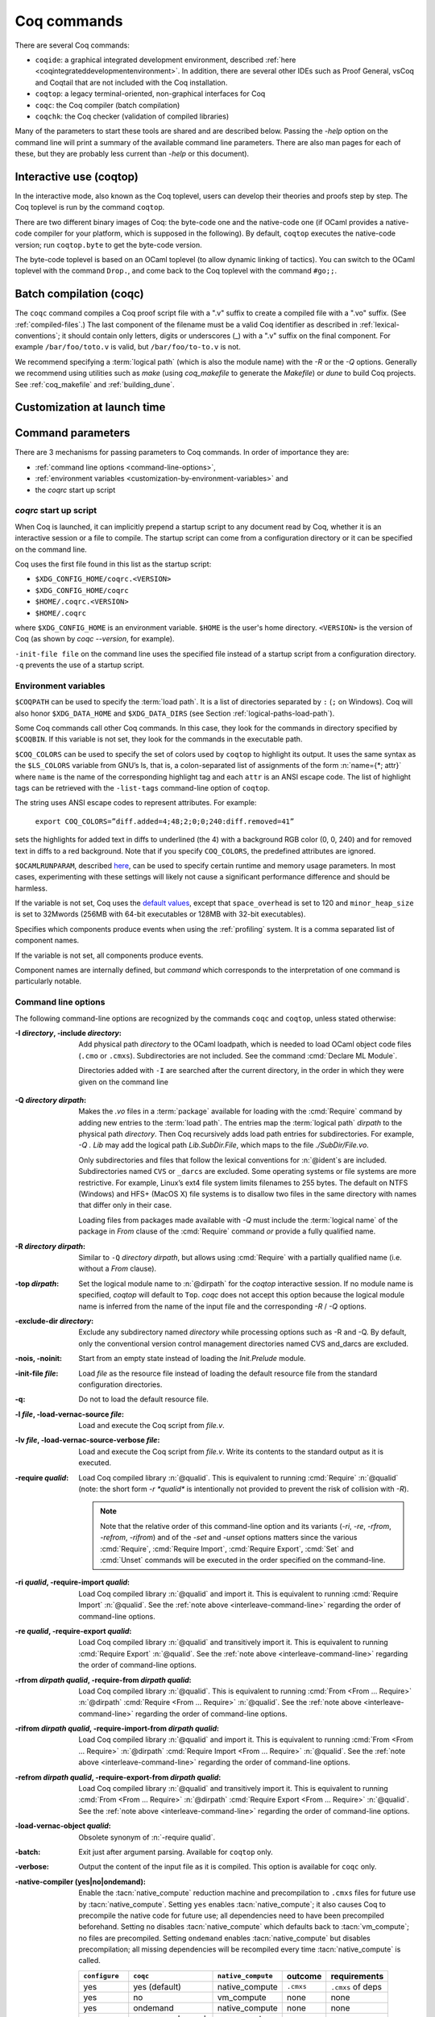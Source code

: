 .. _thecoqcommands:

Coq commands
====================

There are several Coq commands:

+ ``coqide``: a graphical integrated development environment, described
  :ref:`here <coqintegrateddevelopmentenvironment>`.  In addition, there are
  several other IDEs such as Proof General, vsCoq and Coqtail that are not
  included with the Coq installation.
+ ``coqtop``: a legacy terminal-oriented, non-graphical interfaces for Coq
+ ``coqc``: the Coq compiler (batch compilation)
+ ``coqchk``: the Coq checker (validation of compiled libraries)

Many of the parameters to start these tools are shared and are described below.
Passing the `-help` option on the command line will print a summary of the
available command line parameters.  There are also man pages for each of these,
but they are probably less current than `-help` or this document).

.. _interactive-use:

Interactive use (coqtop)
------------------------

In the interactive mode, also known as the Coq toplevel, users can
develop their theories and proofs step by step. The Coq toplevel is run
by the command ``coqtop``.

There are two different binary images of Coq: the byte-code one and the
native-code one (if OCaml provides a native-code compiler for
your platform, which is supposed in the following). By default,
``coqtop`` executes the native-code version; run ``coqtop.byte`` to get
the byte-code version.

The byte-code toplevel is based on an OCaml toplevel (to
allow dynamic linking of tactics). You can switch to the OCaml toplevel
with the command ``Drop.``, and come back to the Coq
toplevel with the command ``#go;;``.

.. flag:: Coqtop Exit On Error

   This :term:`flag`, off by default, causes coqtop to exit with status code
   ``1`` if a command produces an error instead of recovering from it.

Batch compilation (coqc)
------------------------

The ``coqc`` command compiles a Coq proof script file with a ".v" suffix
to create a compiled file with a ".vo" suffix.  (See :ref:`compiled-files`.)
The last component of the filename must be a valid Coq identifier as described in
:ref:`lexical-conventions`; it should contain only letters, digits or
underscores (_) with a ".v" suffix on the final component.
For example ``/bar/foo/toto.v`` is valid, but ``/bar/foo/to-to.v`` is not.

We recommend specifying a :term:`logical path` (which is also the module name)
with the `-R` or the `-Q` options.
Generally we recommend using utilities such as `make` (using `coq_makefile`
to generate the `Makefile`) or `dune` to build Coq projects.
See :ref:`coq_makefile` and :ref:`building_dune`.

.. example:: Compiling and loading a single file

   If `foo.v` is in Coq's current directory, you can use `coqc foo.v`
   to compile it and then `Require foo.` in your script.  But this
   doesn't scale well for larger projects.

   Generally it's better to define a new module:
   To compile `foo.v` as part of a module `Mod1` that is rooted
   at `.` (i.e. the directory containing `foo.v`), run `coqc -Q . Mod1 foo.v`.

   To make the module available in `CoqIDE`, include the following line in the
   `_CoqProject` file (see :ref:`coq_makefile`) in the directory from which you
   start `CoqIDE` or give it as an argument to the ``coqide`` command.
   *<PATH>* is the pathname of the directory containing the module,
   which can be an absolute path or relative to Coq's current directory.  For now,
   you must close and reload a named script file for `CoqIDE` to pick up the change,
   or restart `CoqIDE`.
   The project file name is configurable in `Edit / Preferences / Project`.

      .. coqdoc::
         -R <PATH> Mod1

Customization at launch time
---------------------------------

Command parameters
------------------

There are 3 mechanisms for passing parameters to Coq commands.
In order of importance they are:

- :ref:`command line options <command-line-options>`,
- :ref:`environment variables <customization-by-environment-variables>` and
- the `coqrc` start up script

`coqrc` start up script
~~~~~~~~~~~~~~~~~~~~~~~

When Coq is launched, it can implicitly prepend a startup script to any document
read by Coq, whether it is an interactive session or a file to compile.
The startup script can come from a configuration directory or it can be
specified on the command line.

Coq uses the first file found in this list as the startup script:

- ``$XDG_CONFIG_HOME/coqrc.<VERSION>``
- ``$XDG_CONFIG_HOME/coqrc``
- ``$HOME/.coqrc.<VERSION>``
- ``$HOME/.coqrc``

where ``$XDG_CONFIG_HOME`` is an environment variable.  ``$HOME`` is the user's
home directory.  ``<VERSION>`` is the version of Coq (as shown by `coqc --version`,
for example).

``-init-file file`` on the command line uses the specified file instead of a startup
script from a configuration directory.  ``-q`` prevents the use of a startup script.

.. _customization-by-environment-variables:

Environment variables
~~~~~~~~~~~~~~~~~~~~~

``$COQPATH`` can be used to specify the :term:`load path`. It is a list of directories separated by
``:`` (``;`` on Windows). Coq will also honor ``$XDG_DATA_HOME`` and
``$XDG_DATA_DIRS`` (see Section :ref:`logical-paths-load-path`).

.. TODO PR: Correct ref above?

Some Coq commands call other Coq commands. In this case, they look for
the commands in directory specified by ``$COQBIN``. If this variable is
not set, they look for the commands in the executable path.

.. _COQ_COLORS:

``$COQ_COLORS`` can be used to specify the set
of colors used by ``coqtop`` to highlight its output. It uses the same
syntax as the ``$LS_COLORS`` variable from GNU’s ls, that is, a colon-separated
list of assignments of the form :n:`name={*; attr}` where
``name`` is the name of the corresponding highlight tag and each ``attr`` is an
ANSI escape code. The list of highlight tags can be retrieved with the
``-list-tags`` command-line option of ``coqtop``.

The string uses ANSI escape codes to represent attributes.  For example:

        ``export COQ_COLORS=”diff.added=4;48;2;0;0;240:diff.removed=41”``

sets the highlights for added text in diffs to underlined (the 4) with a background RGB
color (0, 0, 240) and for removed text in diffs to a red background.
Note that if you specify ``COQ_COLORS``, the predefined attributes are ignored.

.. _OCAMLRUNPARAM:

``$OCAMLRUNPARAM``, described
`here <https://caml.inria.fr/pub/docs/manual-ocaml/runtime.html#s:ocamlrun-options>`_,
can be used to specify certain runtime and memory usage parameters.  In most cases,
experimenting with these settings will likely not cause a significant performance difference
and should be harmless.

If the variable is not set, Coq uses the
`default values <https://caml.inria.fr/pub/docs/manual-ocaml/libref/Gc.html#TYPEcontrol>`_,
except that ``space_overhead`` is set to 120 and ``minor_heap_size`` is set to 32Mwords
(256MB with 64-bit executables or 128MB with 32-bit executables).

.. todo: Using the same text "here" for both of the links in the last 2 paragraphs generates
   an incorrect warning: coq-commands.rst:4: WARNING: Duplicate explicit target name: "here".
   The warning doesn't even have the right line number. :-(

.. todo how about COQLIB, COQCORELIB, DOCDIR

.. _COQ_PROFILE_COMPONENTS:

Specifies which components produce events when using the
:ref:`profiling` system. It is a comma separated list of
component names.

If the variable is not set, all components produce events.

Component names are internally defined, but `command` which corresponds to
the interpretation of one command is particularly notable.

.. _command-line-options:

Command line options
~~~~~~~~~~~~~~~~~~~~

The following command-line options are recognized by the commands ``coqc``
and ``coqtop``, unless stated otherwise:

:-I *directory*, -include *directory*: Add physical path *directory*
  to the OCaml loadpath, which is needed to load OCaml object code files
  (``.cmo`` or ``.cmxs``).  Subdirectories are not included.
  See the command :cmd:`Declare ML Module`.

  Directories added with ``-I`` are searched after the current directory,
  in the order in which they were given on the command line

.. TODO PR: is that right about Declare ML Module? it's not a directory like -I

  .. seealso::

     The :cmd:`Declare ML Module` command.

.. _-Q-option:

:-Q *directory dirpath*: Makes the `.vo` files in a :term:`package` available for
  loading with the :cmd:`Require` command by adding new entries to the :term:`load path`.
  The entries map the
  :term:`logical path` *dirpath* to the physical path *directory*.  Then Coq
  recursively adds load path entries for subdirectories.  For example, `-Q . Lib`
  may add the logical path `Lib.SubDir.File`, which maps to the file
  `./SubDir/File.vo`.

  Only subdirectories and files that follow the lexical conventions for
  :n:`@ident`\s are included.  Subdirectories named ``CVS`` or
  ``_darcs`` are excluded. Some operating systems or file systems are
  more restrictive.  For example, Linux’s ext4 file system limits filenames
  to 255 bytes.  The
  default on NTFS (Windows) and HFS+ (MacOS X) file systems is to
  disallow two files in the same directory with names that differ only in their
  case.

  Loading files from packages made available with `-Q` must include
  the :term:`logical name` of the package in `From` clause of the :cmd:`Require`
  command *or* provide a fully qualified name.

:-R *directory dirpath*: Similar to ``-Q`` *directory dirpath*, but allows using
  :cmd:`Require` with a partially qualified name (i.e. without a `From` clause).

:-top *dirpath*: Set the logical module name to :n:`@dirpath` for the
  `coqtop` interactive session. If no module name is specified,
  `coqtop` will default to ``Top``. `coqc` does not accept this option
  because the logical module name is inferred from the name of
  the input file and the corresponding `-R` / `-Q` options.
:-exclude-dir *directory*: Exclude any subdirectory named *directory*
  while processing options such as -R and -Q. By default, only the
  conventional version control management directories named CVS
  and_darcs are excluded.
:-nois, -noinit: Start from an empty state instead of loading the `Init.Prelude`
  module.
:-init-file *file*: Load *file* as the resource file instead of
  loading the default resource file from the standard configuration
  directories.
:-q: Do not to load the default resource file.
:-l *file*, -load-vernac-source *file*: Load and execute the Coq
  script from *file.v*.
:-lv *file*, -load-vernac-source-verbose *file*: Load and execute the
  Coq script from *file.v*. Write its contents to the standard output as
  it is executed.
:-require *qualid*: Load Coq compiled library :n:`@qualid`.
  This is equivalent to running :cmd:`Require` :n:`@qualid`
  (note: the short form `-r *qualid*` is intentionally not provided to
  prevent the risk of collision with `-R`).

  .. _interleave-command-line:

  .. note::

     Note that the relative order of this command-line option and its
     variants (`-ri`, `-re`, `-rfrom`, `-refrom`, `-rifrom`)  and of the `-set` and
     `-unset` options matters since the various :cmd:`Require`,
     :cmd:`Require Import`, :cmd:`Require Export`, :cmd:`Set` and
     :cmd:`Unset` commands will be executed in the order specified on
     the command-line.

:-ri *qualid*, -require-import *qualid*: Load Coq compiled library :n:`@qualid` and import it.
  This is equivalent to running :cmd:`Require Import` :n:`@qualid`.
  See the :ref:`note above <interleave-command-line>` regarding the order
  of command-line options.
:-re *qualid*, -require-export *qualid*: Load Coq compiled library :n:`@qualid` and transitively import it.
  This is equivalent to running :cmd:`Require Export` :n:`@qualid`.
  See the :ref:`note above <interleave-command-line>` regarding the order
  of command-line options.
:-rfrom *dirpath qualid*, -require-from *dirpath qualid*: Load Coq compiled library :n:`@qualid`.
  This is equivalent to running :cmd:`From <From … Require>`
  :n:`@dirpath` :cmd:`Require <From … Require>` :n:`@qualid`.
  See the :ref:`note above <interleave-command-line>` regarding the order
  of command-line options.
:-rifrom *dirpath qualid*, -require-import-from *dirpath qualid*:
  Load Coq compiled library :n:`@qualid` and import it.  This is
  equivalent to running :cmd:`From <From … Require>` :n:`@dirpath`
  :cmd:`Require Import <From … Require>` :n:`@qualid`.  See the
  :ref:`note above <interleave-command-line>` regarding the order of
  command-line options.
:-refrom *dirpath qualid*, -require-export-from *dirpath qualid*:
  Load Coq compiled library :n:`@qualid` and transitively import it.
  This is equivalent to running :cmd:`From <From … Require>`
  :n:`@dirpath` :cmd:`Require Export <From … Require>` :n:`@qualid`.
  See the :ref:`note above <interleave-command-line>` regarding the
  order of command-line options.
:-load-vernac-object *qualid*: Obsolete synonym of :n:`-require qualid`.
:-batch: Exit just after argument parsing. Available for ``coqtop`` only.
:-verbose: Output the content of the input file as it is compiled.
  This option is available for ``coqc`` only.
:-native-compiler (yes|no|ondemand): Enable the :tacn:`native_compute`
  reduction machine and precompilation to ``.cmxs`` files for future use
  by :tacn:`native_compute`.
  Setting ``yes`` enables :tacn:`native_compute`; it also causes Coq
  to precompile the native code for future use; all dependencies need
  to have been precompiled beforehand. Setting ``no`` disables
  :tacn:`native_compute` which defaults back to :tacn:`vm_compute`; no files are precompiled.
  Setting ``ondemand`` enables :tacn:`native_compute`
  but disables precompilation; all missing dependencies will be recompiled
  every time :tacn:`native_compute` is called.

  .. _native-compiler-options:

  .. deprecated:: 8.14

     This flag has been deprecated in favor of the :ref:`coqnative` binary. The
     toolchain has been adapted to transparently rely on the latter, so if you
     use :ref:`coq_makefile` there is nothing to do. Otherwise you should
     substitute calls to `coqc -native-compiler yes` to calls to `coqc` followed
     by `coqnative` on the resulting `vo` file.

  .. versionchanged:: 8.13

     The default value is set at configure time,
     ``-config`` can be used to retrieve it.
     All this can be summarized in the following table:

  .. list-table::
     :header-rows: 1

     * - ``configure``
       - ``coqc``
       - ``native_compute``
       - outcome
       - requirements
     * - yes
       - yes (default)
       - native_compute
       - ``.cmxs``
       - ``.cmxs`` of deps
     * - yes
       - no
       - vm_compute
       - none
       - none
     * - yes
       - ondemand
       - native_compute
       - none
       - none
     * - no
       - yes, no, ondemand
       - vm_compute
       - none
       - none
     * - ondemand
       - yes
       - native_compute
       - ``.cmxs``
       - ``.cmxs`` of deps
     * - ondemand
       - no
       - vm_compute
       - none
       - none
     * - ondemand
       - ondemand (default)
       - native_compute
       - none
       - none

:-native-output-dir *dir*: Set the directory in which to put the aforementioned
  ``.cmxs`` for :tacn:`native_compute`. Defaults to ``.coq-native``.
:-output-directory *dir*, -output-dir *dir*: Sets the output directory for commands that
  write output to files, such as :ref:`extraction` commands, :cmd:`Redirect` and :cmd:`Print Universes`.
:-vos: Indicate Coq to skip the processing of opaque proofs
  (i.e., proofs ending with :cmd:`Qed` or :cmd:`Admitted`), output a ``.vos`` files
  instead of a ``.vo`` file, and to load ``.vos`` files instead of ``.vo`` files
  when interpreting :cmd:`Require` commands.
:-vok: Indicate Coq to check a file completely, to load ``.vos`` files instead
  of ``.vo`` files when interpreting :cmd:`Require` commands, and to output an empty
  ``.vok`` files upon success instead of writing a ``.vo`` file.
:-w (all|none|w₁,…,wₙ): Configure the display of warnings. This
  option expects all, none or a comma-separated list of warning names or
  categories (see Section :ref:`controlling-display`).
:-color (on|off|auto): *Coqtop only*.  Enable or disable color output.
  Default is auto, meaning color is shown only if
  the output channel supports ANSI escape sequences.
:-diffs (on|off|removed): *Coqtop only*.  Controls highlighting of differences
  between proof steps.  ``on`` highlights added tokens, ``removed`` highlights both added and
  removed tokens.  Requires that ``-color`` is enabled.  (see Section
  :ref:`showing_diffs`).
:-beautify: Pretty-print each command to *file.beautified* when
  compiling *file.v*, in order to get old-fashioned
  syntax/definitions/notations.
:-emacs, -ide-slave: Start a special toplevel to communicate with a
  specific IDE.
:-impredicative-set: Change the logical theory of Coq by declaring the
   sort :g:`Set` impredicative.

   .. warning::

      This is known to be inconsistent with some
      standard axioms of classical mathematics such as the functional
      axiom of choice or the principle of description.
:-type-in-type: Collapse the universe hierarchy of Coq.

  .. warning:: This makes the logic inconsistent.
:-mangle-names *ident*: *Experimental.* Do not depend on this option. Replace
  Coq's auto-generated name scheme with names of the form *ident0*, *ident1*,
  etc. Within Coq, the :flag:`Mangle Names` flag turns this behavior on,
  and the :opt:`Mangle Names Prefix` option sets the prefix to use. This feature
  is intended to be used as a linter for developments that want to be robust to
  changes in the auto-generated name scheme. The options are provided to
  facilitate tracking down problems.
:-set *string*: Enable flags and set options. *string* should be
   :n:`@setting_name=value`, the value is interpreted according to the
   type of the option. For flags :n:`@setting_name` is equivalent to
   :n:`@setting_name=true`. For instance ``-set "Universe Polymorphism"``
   will enable :flag:`Universe Polymorphism`. Note that the quotes are
   shell syntax, Coq does not see them.
   See the :ref:`note above <interleave-command-line>` regarding the order
   of command-line options.
:-unset *string*: As ``-set`` but used to disable options and flags.
  *string* must be :n:`"@setting_name"`.
  See the :ref:`note above <interleave-command-line>` regarding the order
  of command-line options.
:-compat *version*: Load a file that sets a few options to maintain
  partial backward-compatibility with a previous version.  This is
  equivalent to :cmd:`Require Import` `Stdlib.Compat.CoqXXX` with `XXX`
  one of the last three released versions (including the current
  version).  Note that the :ref:`explanations above
  <interleave-command-line>` regarding the order of command-line
  options apply, and this could be relevant if you are resetting some
  of the compatibility options.
:-dump-glob *file*: Dump references for global names in file *file*
  (to be used by coqdoc, see :ref:`coqdoc`). By default, if *file.v* is being
  compiled, *file.glob* is used.
:-no-glob: Disable the dumping of references for global names.
:-image *file*: Set the binary image to be used by ``coqc`` to be *file*
  instead of the standard one. Not of general use.
:-bindir *directory*: Set the directory containing Coq binaries to be
  used by ``coqc``. It is equivalent to doing export COQBIN= *directory*
  before launching ``coqc``.
:-where: Print the location of Coq’s standard library and exit.
:-config: Print the locations of Coq’s binaries, dependencies, and
  libraries, then exit.
:-filteropts: Print the list of command line arguments that `coqtop` has
  recognized as options and exit.
:-v: Print Coq’s version and exit.
:-list-tags: Print the highlight tags known by Coq as well as their
  currently associated color and exit.
:-h, --help: Print a short usage and exit.
:-time: Output timing information for each command to standard output.
:-time-file *file*: Output timing information for each command to the given file.
:-profile *file*: Output :ref:`profiling` information to the given file.

.. _profiling:

Profiling
---------

Use the `coqc` command line argument `-profile` or the environment
variable `PROFILE` in `coq_makefile`, to generate profiling information in
`Google trace format <https://docs.google.com/document/d/1CvAClvFfyA5R-PhYUmn5OOQtYMH4h6I0nSsKchNAySU/edit>`.

The output gives the duration and event counts for the execution of
components of Coq (for instance `process` for the whole file,
`command` for each command, `pretyping` for elaboration).

Environment variable :ref:`COQ_PROFILE_COMPONENTS <COQ_PROFILE_COMPONENTS>` can be used to filter
which components produce events. This may be needed to reduce the
size of the generated file.

The generated file can be visualized with
<https://ui.perfetto.dev> (which can directly load the `.gz`
compressed file produced by `coq_makefile`) or processed using any
JSON-capable system.

Events are annotated with additional information in the `args` field
(either on the beginning `B` or end `E` event):

- `major` and `minor` indicate how many major and minor words were allocated during the event.

- `subtimes` indicates how much time was spent in sub-components and
  how many times each subcomponent was profiled during the event
  (including subcomponents which do not appear in
  `COQ_PROFILE_COMPONENTS`).

- for the `command` event, `cmd` displays the precise location of the
  command and a compressed representation of it (like the `-time` header),
  and `line` is the start line of the command.

.. _compiled-interfaces:

Compiled interfaces (produced using ``-vos``)
----------------------------------------------

Compiled interfaces help saving time while developing Coq formalizations,
by compiling the formal statements exported by a library independently of
the proofs that it contains.

   .. warning::

      Compiled interfaces should only be used for development purposes.
      At the end of the day, one still needs to proof check all files
      by producing standard ``.vo`` files. (Technically, when using ``-vos``,
      fewer universe constraints are collected.)
      Moreover, this feature is still experimental, it may be subject to
      change without prior notice.

**Principle.**

The compilation using ``coqc -vos foo.v`` produces a file called ``foo.vos``,
which is similar to ``foo.vo`` except that all opaque proofs are skipped in
the compilation process.

The compilation using ``coqc -vok foo.v`` checks that the file ``foo.v``
correctly compiles, including all its opaque proofs. If the compilation
succeeds, then the output is a file called ``foo.vok``, with empty contents.
This file is only a placeholder indicating that ``foo.v`` has been successfully
compiled. (This placeholder is useful for build systems such as ``make``.)

When compiling a file ``bar.v`` that depends on ``foo.v`` (for example via
a ``Require Foo.`` command), if the compilation command is ``coqc -vos bar.v``
or ``coqc -vok bar.v``, then the file ``foo.vos`` gets loaded (instead of
``foo.vo``). A special case is if file ``foo.vos`` exists and has empty
contents, and ``foo.vo`` exists, then ``foo.vo`` is loaded.

Appart from the aforementioned case where ``foo.vo`` can be loaded in place
of ``foo.vos``, in general the ``.vos`` and ``.vok`` files live totally
independently from the ``.vo`` files.

**Dependencies generated by ``coq_makefile``.**

The files ``foo.vos`` and ``foo.vok`` both depend on ``foo.v``.

Furthermore, if a file ``foo.v`` requires ``bar.v``, then ``foo.vos``
and ``foo.vok`` also depend on ``bar.vos``.

Note, however, that ``foo.vok`` does not depend on ``bar.vok``.
Hence, as detailed further, parallel compilation of proofs is possible.

In addition, ``coq_makefile`` generates for a file ``foo.v`` a target
``foo.required_vos`` which depends on the list of ``.vos`` files that
``foo.vos`` depends upon (excluding ``foo.vos`` itself). As explained
next, the purpose of this target is to be able to request the minimal
working state for editing interactively the file ``foo.v``.

.. warning::

   When writing a custom build system, be aware that ``coqdep`` only
   produces dependencies related to ``.vos`` and ``.vok`` if the
   ``-vos`` command line flag is passed. This is to maintain
   compatibility with dune (see `ocaml/dune#2642 on github
   <https://github.com/ocaml/dune/issues/2842>`_).

**Typical compilation of a set of file using a build system.**

Assume a file ``foo.v`` that depends on two files ``f1.v`` and ``f2.v``. The
command ``make foo.required_vos`` will compile ``f1.v`` and ``f2.v`` using
the option ``-vos`` to skip the proofs, producing ``f1.vos`` and ``f2.vos``.
At this point, one is ready to work interactively on the file ``foo.v``, even
though it was never needed to compile the proofs involved in the files ``f1.v``
and ``f2.v``.

Assume a set of files ``f1.v ... fn.v`` with linear dependencies. The command
``make vos`` enables compiling the statements (i.e. excluding the proofs) in all
the files. Next, ``make -j vok`` enables compiling all the proofs in parallel.
Thus, calling ``make -j vok`` directly enables taking advantage of a maximal
amount of parallelism during the compilation of the set of files.

Note that this comes at the cost of parsing and typechecking all definitions
twice, once for the ``.vos`` file and once for the ``.vok`` file. However, if
files contain nontrivial proofs, or if the files have many linear chains of
dependencies, or if one has many cores available, compilation should be faster
overall.

**Need for Proof using**

When a theorem is in a section, typechecking the statement of the theorem
may be insufficient to deduce the type of the statement at the end
of the section. For example, the proof of the theorem may make use of section
variables or section hypotheses that are not mentioned in the statement of the
theorem.

For this reason, proofs in sections should begin with :cmd:`Proof using`
instead of :cmd:`Proof`.  The `using` clause should give
the names of the section variables that are required for the proof
that are not involved in the typechecking of the statement. See :flag:`Suggest Proof Using`.
(Note it's fine to use ``Proof using.`` instead of ``Proof.`` for proofs that are not
in a section.)

When using ``-vos``, proofs in sections with :cmd:`Proof using` are skipped.  Proofs
in sections without :cmd:`Proof using` are fully processed (much slower).

**Interaction with standard compilation**

When compiling a file ``foo.v`` using ``coqc`` in the standard way (i.e., without
``-vos`` nor ``-vok``), an empty file ``foo.vos`` and an empty file ``foo.vok``
are created in addition to the regular output file ``foo.vo``.
If ``coqc`` is subsequently invoked on some other file ``bar.v`` using option
``-vos`` or ``-vok``, and that ``bar.v`` requires ``foo.v``, if Coq finds an
empty file ``foo.vos``, then it will load ``foo.vo`` instead of ``foo.vos``.

The purpose of this feature is to allow users to benefit from the ``-vos``
option even if they depend on libraries that were compiled in the traditional
manner (i.e., never compiled using the ``-vos`` option).

.. _coqchk:

Compiled libraries checker (coqchk)
----------------------------------------

The ``coqchk`` command takes a list of library paths as argument, described either
by their logical name or by their physical filename, which must end in ``.vo``. The
corresponding compiled libraries (``.vo`` files) are searched in the path,
recursively processing the libraries they depend on. The content of all these
libraries is then type checked. The effect of ``coqchk`` is only to return with
normal exit code in case of success, and with positive exit code if an error has
been found. Error messages are not deemed to help the user understand what is
wrong. In the current version, it does not modify the compiled libraries to mark
them as successfully checked.

Note that non-logical information is not checked. By logical
information, we mean the type and optional :term:`body` associated with names.
It excludes for instance anything related to the concrete syntax of
objects (customized syntax rules, association between short and long
names), implicit arguments, etc.

This tool can be used for several purposes. One is to check that a
compiled library provided by a third-party has not been forged and
that loading it cannot introduce inconsistencies [#]_. Another point is
to get an even higher level of security. Since ``coqtop`` can be extended
with custom tactics, possibly ill-typed code, it cannot be guaranteed
that the produced compiled libraries are correct. ``coqchk`` is a
standalone verifier, and thus it cannot be tainted by such malicious
code.

Command-line options ``-Q``, ``-R``, ``-where`` and ``-impredicative-set`` are supported
by ``coqchk`` and have the same meaning as for ``coqtop``. As there is no notion of
relative paths in object files ``-Q`` and ``-R`` have exactly the same meaning.

:-norec *module*: Check *module* but do not check its dependencies.
:-admit *module*: Do not check *module* and any of its dependencies,
  unless explicitly required.
:-o: At exit, print a summary about the context. List the names of all
  assumptions and variables (constants without a :term:`body`).
:-silent: Do not write progress information to the standard output.

Environment variable ``$COQLIB`` can be set to override the location of
the standard library.

The algorithm for deciding which modules are checked or admitted is
the following: assuming that ``coqchk`` is called with argument ``M``, option
``-norec N``, and ``-admit A``. Let us write :math:`\overline{S}` for the
set of reflexive transitive dependencies of set :math:`S`. Then:

+ Modules :math:`C = \overline{M} \backslash \overline{A} \cup M \cup N` are loaded and type checked before being added
  to the context.
+ And :math:`M \cup N \backslash C` is the set of modules that are loaded and added to the
  context without type checking. Basic integrity checks (checksums) are
  nonetheless performed.

As a rule of thumb, -admit can be used to tell Coq that some libraries
have already been checked. So ``coqchk A B`` can be split in ``coqchk A`` &&
``coqchk B -admit A`` without type checking any definition twice. Of
course, the latter is slightly slower since it makes more disk access.
It is also less secure since an attacker might have replaced the
compiled library ``A`` after it has been read by the first command, but
before it has been read by the second command.

.. [#] Ill-formed non-logical information might for instance bind
  Coq.Init.Logic.True to short name False, so apparently False is
  inhabited, but using fully qualified names, Coq.Init.Logic.False will
  always refer to the absurd proposition, what we guarantee is that
  there is no proof of this latter constant.
